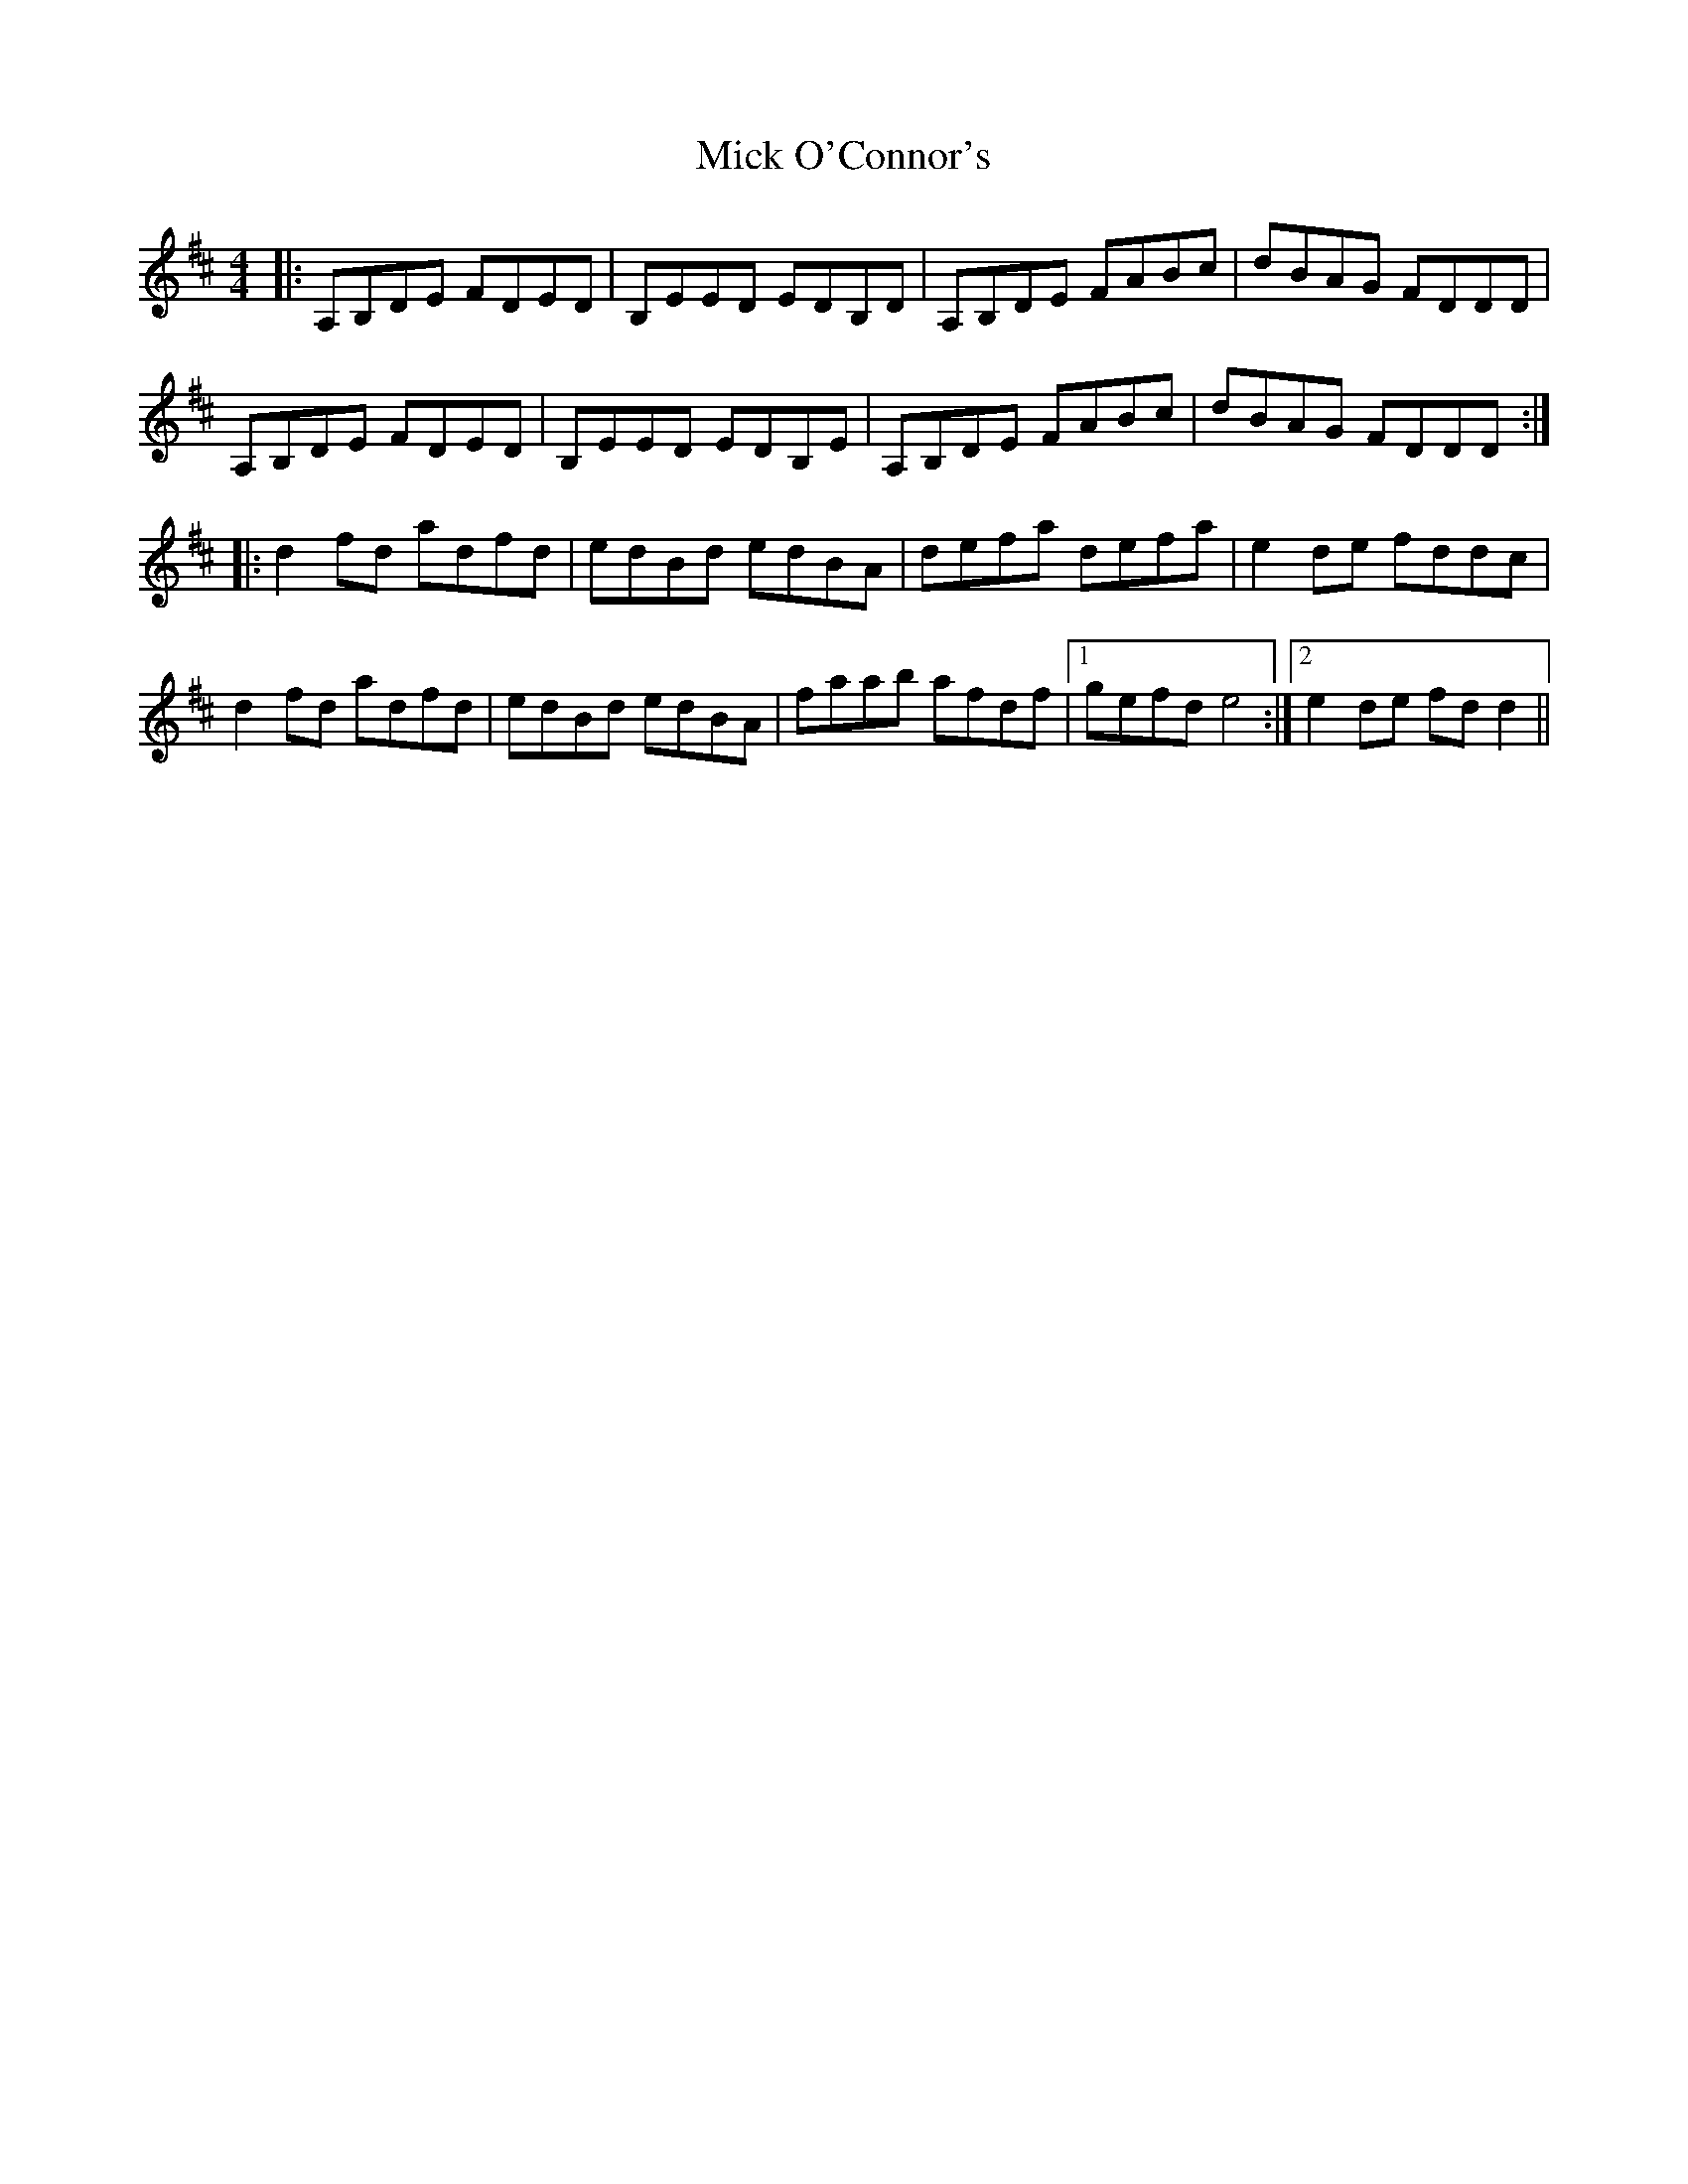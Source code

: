 X: 26595
T: Mick O'Connor's
R: reel
M: 4/4
K: Dmajor
|:A,B,DE FDED|B,EED EDB,D|A,B,DE FABc|dBAG FDDD|
A,B,DE FDED|B,EED EDB,E|A,B,DE FABc|dBAG FDDD:|
|:d2fd adfd|edBd edBA|defa defa|e2de fddc|
d2fd adfd|edBd edBA|faab afdf|1 gefd e4:|2 e2de fdd2||

